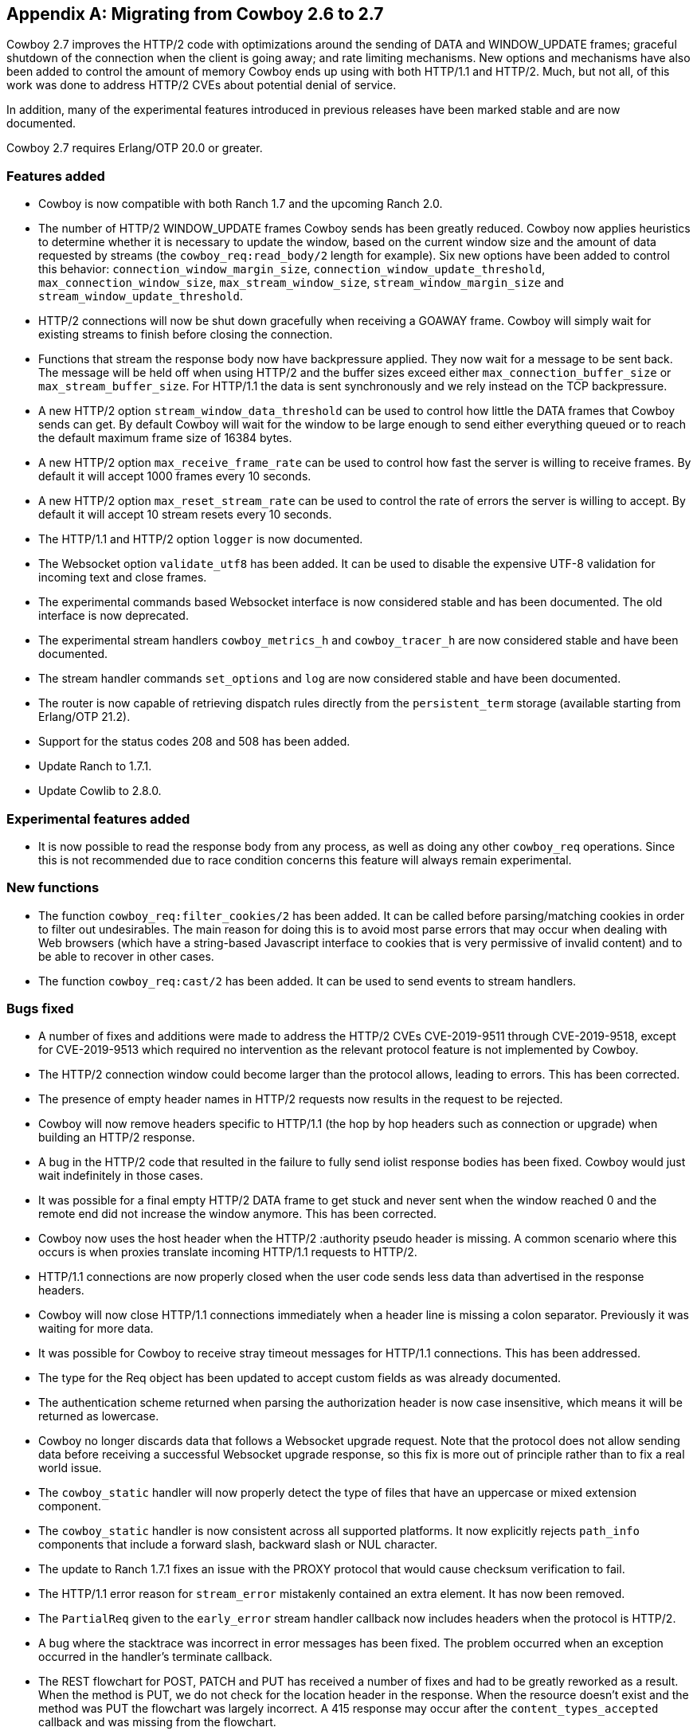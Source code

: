 [appendix]
== Migrating from Cowboy 2.6 to 2.7

Cowboy 2.7 improves the HTTP/2 code with optimizations
around the sending of DATA and WINDOW_UPDATE frames;
graceful shutdown of the connection when the client is
going away; and rate limiting mechanisms. New options
and mechanisms have also been added to control the
amount of memory Cowboy ends up using with both HTTP/1.1
and HTTP/2. Much, but not all, of this work was done
to address HTTP/2 CVEs about potential denial of service.

In addition, many of the experimental features introduced
in previous releases have been marked stable and are now
documented.

Cowboy 2.7 requires Erlang/OTP 20.0 or greater.

=== Features added

* Cowboy is now compatible with both Ranch 1.7 and the
  upcoming Ranch 2.0.

* The number of HTTP/2 WINDOW_UPDATE frames Cowboy sends
  has been greatly reduced. Cowboy now applies heuristics
  to determine whether it is necessary to update the window,
  based on the current window size and the amount of data
  requested by streams (the `cowboy_req:read_body/2` length
  for example). Six new options have been added to control
  this behavior: `connection_window_margin_size`,
  `connection_window_update_threshold`,
  `max_connection_window_size`, `max_stream_window_size`,
  `stream_window_margin_size` and
  `stream_window_update_threshold`.

* HTTP/2 connections will now be shut down gracefully
  when receiving a GOAWAY frame. Cowboy will simply
  wait for existing streams to finish before closing
  the connection.

* Functions that stream the response body now have
  backpressure applied. They now wait for a message
  to be sent back. The message will be held off when
  using HTTP/2 and the buffer sizes exceed either
  `max_connection_buffer_size` or `max_stream_buffer_size`.
  For HTTP/1.1 the data is sent synchronously and we
  rely instead on the TCP backpressure.

* A new HTTP/2 option `stream_window_data_threshold`
  can be used to control how little the DATA frames that
  Cowboy sends can get. By default Cowboy will wait for
  the window to be large enough to send either everything
  queued or to reach the default maximum frame size of
  16384 bytes.

* A new HTTP/2 option `max_receive_frame_rate` can be
  used to control how fast the server is willing to receive
  frames. By default it will accept 1000 frames every 10
  seconds.

* A new HTTP/2 option `max_reset_stream_rate` can be
  used to control the rate of errors the server is
  willing to accept. By default it will accept 10
  stream resets every 10 seconds.

* The HTTP/1.1 and HTTP/2 option `logger` is now
  documented.

* The Websocket option `validate_utf8` has been
  added. It can be used to disable the expensive UTF-8
  validation for incoming text and close frames.

* The experimental commands based Websocket interface
  is now considered stable and has been documented.
  The old interface is now deprecated.

* The experimental stream handlers `cowboy_metrics_h`
  and `cowboy_tracer_h` are now considered stable and
  have been documented.

* The stream handler commands `set_options` and `log`
  are now considered stable and have been documented.

* The router is now capable of retrieving dispatch
  rules directly from the `persistent_term` storage
  (available starting from Erlang/OTP 21.2).

* Support for the status codes 208 and 508 has been
  added.

* Update Ranch to 1.7.1.

* Update Cowlib to 2.8.0.

=== Experimental features added

* It is now possible to read the response body from any
  process, as well as doing any other `cowboy_req`
  operations. Since this is not recommended due to
  race condition concerns this feature will always
  remain experimental.

=== New functions

* The function `cowboy_req:filter_cookies/2` has been
  added. It can be called before parsing/matching
  cookies in order to filter out undesirables. The
  main reason for doing this is to avoid most parse
  errors that may occur when dealing with Web browsers
  (which have a string-based Javascript interface to
  cookies that is very permissive of invalid content)
  and to be able to recover in other cases.

* The function `cowboy_req:cast/2` has been added.
  It can be used to send events to stream handlers.

=== Bugs fixed

* A number of fixes and additions were made to address the
  HTTP/2 CVEs CVE-2019-9511 through CVE-2019-9518, except
  for CVE-2019-9513 which required no intervention as the
  relevant protocol feature is not implemented by Cowboy.

* The HTTP/2 connection window could become larger than the
  protocol allows, leading to errors. This has been corrected.

* The presence of empty header names in HTTP/2 requests now
  results in the request to be rejected.

* Cowboy will now remove headers specific to HTTP/1.1
  (the hop by hop headers such as connection or upgrade)
  when building an HTTP/2 response.

* A bug in the HTTP/2 code that resulted in the failure to
  fully send iolist response bodies has been fixed. Cowboy
  would just wait indefinitely in those cases.

* It was possible for a final empty HTTP/2 DATA frame to get
  stuck and never sent when the window reached 0 and the remote
  end did not increase the window anymore. This has been
  corrected.

* Cowboy now uses the host header when the HTTP/2
  :authority pseudo header is missing. A common scenario
  where this occurs is when proxies translate incoming
  HTTP/1.1 requests to HTTP/2.

* HTTP/1.1 connections are now properly closed when the
  user code sends less data than advertised in the response
  headers.

* Cowboy will now close HTTP/1.1 connections immediately when
  a header line is missing a colon separator. Previously it
  was waiting for more data.

* It was possible for Cowboy to receive stray timeout messages
  for HTTP/1.1 connections. This has been addressed.

* The type for the Req object has been updated to accept
  custom fields as was already documented.

* The authentication scheme returned when parsing the
  authorization header is now case insensitive, which
  means it will be returned as lowercase.

* Cowboy no longer discards data that follows a Websocket
  upgrade request. Note that the protocol does not allow
  sending data before receiving a successful Websocket
  upgrade response, so this fix is more out of principle
  rather than to fix a real world issue.

* The `cowboy_static` handler will now properly detect
  the type of files that have an uppercase or mixed
  extension component.

* The `cowboy_static` handler is now consistent across all
  supported platforms. It now explicitly rejects `path_info`
  components that include a forward slash, backward slash
  or NUL character.

* The update to Ranch 1.7.1 fixes an issue with the PROXY
  protocol that would cause checksum verification to fail.

* The HTTP/1.1 error reason for `stream_error` mistakenly
  contained an extra element. It has now been removed.

* The `PartialReq` given to the `early_error` stream handler
  callback now includes headers when the protocol is HTTP/2.

* A bug where the stacktrace was incorrect in error messages
  has been fixed. The problem occurred when an exception
  occurred in the handler's terminate callback.

* The REST flowchart for POST, PATCH and PUT has received
  a number of fixes and had to be greatly reworked as a
  result. When the method is PUT, we do not check for
  the location header in the response. When the resource
  doesn't exist and the method was PUT the flowchart was
  largely incorrect. A 415 response may occur after the
  `content_types_accepted` callback and was missing from
  the flowchart.

* The documentation for `content_types_accepted` now
  includes the media type wildcard that was previously
  missing.

* The documentation for a type found in `cow_cookie`
  was missing. A manual page for `cow_cookie` was added
  and can be found in the Cowlib documentation.
